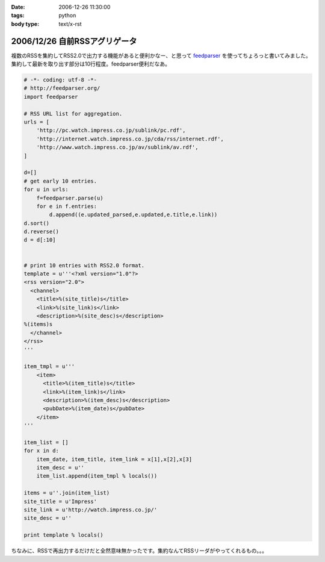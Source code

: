 :date: 2006-12-26 11:30:00
:tags: python
:body type: text/x-rst

==============================
2006/12/26 自前RSSアグリゲータ
==============================

複数のRSSを集約してRSS2.0で出力する機能があると便利かなー、と思って feedparser_ を使ってちょろっと書いてみました。集約して最新を取り出す部分は10行程度。feedparser便利だなあ。

.. code-block:: python

    # -*- coding: utf-8 -*-
    # http://feedparser.org/
    import feedparser
    
    # RSS URL list for aggregation.
    urls = [
        'http://pc.watch.impress.co.jp/sublink/pc.rdf',
        'http://internet.watch.impress.co.jp/cda/rss/internet.rdf',
        'http://www.watch.impress.co.jp/av/sublink/av.rdf',
    ]
    
    d=[]
    # get early 10 entries.
    for u in urls:
        f=feedparser.parse(u)
        for e in f.entries:
            d.append((e.updated_parsed,e.updated,e.title,e.link))
    d.sort()
    d.reverse()
    d = d[:10]
    
    
    # print 10 entries with RSS2.0 format.
    template = u'''<?xml version="1.0"?>  
    <rss version="2.0">
      <channel>
        <title>%(site_title)s</title>
        <link>%(site_link)s</link>
        <description>%(site_desc)s</description>
    %(items)s
      </channel>
    </rss>
    '''
    
    item_tmpl = u'''
        <item>
          <title>%(item_title)s</title>
          <link>%(item_link)s</link>
          <description>%(item_desc)s</description>
          <pubDate>%(item_date)s</pubDate>
        </item>
    '''
    
    item_list = []
    for x in d:
        item_date, item_title, item_link = x[1],x[2],x[3]
        item_desc = u''
        item_list.append(item_tmpl % locals())
    
    items = u''.join(item_list)
    site_title = u'Impress'
    site_link = u'http://watch.impress.co.jp/'
    site_desc = u''
    
    print template % locals()
    

ちなみに、RSSで再出力するだけだと全然意味無かったです。集約なんてRSSリーダがやってくれるもの。。。


.. _feedparser: http://feedparser.org/


.. :extend type: text/html
.. :extend:



.. :comments:
.. :comment id: 2006-12-28.7951504173
.. :title: Re:自前RSSアグリゲータ
.. :author: M.Shibata
.. :date: 2006-12-28 03:23:17
.. :email: 
.. :url: 
.. :body:
.. 本題ではないのですが、最後の一行が勉強になりました。
.. こんなやりかたもあるんですね。
.. 
.. :comments:
.. :comment id: 2006-12-29.4569941967
.. :title: Re:自前RSSアグリゲータ
.. :author: しみずかわ
.. :date: 2006-12-29 04:17:38
.. :email: 
.. :url: 
.. :body:
.. > こんなやりかたもあるんですね。
.. 
.. 怠け者なので(笑)
.. 明示的でない方法なので、時々はまります。あまりお勧めはしません...
